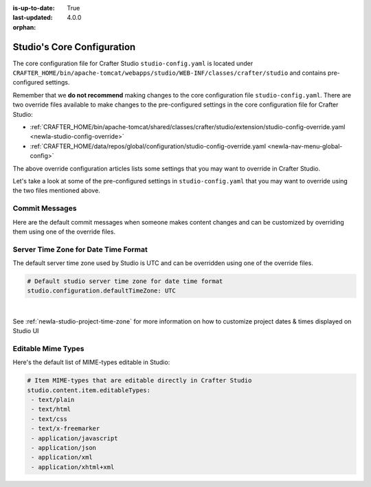 :is-up-to-date: True
:last-updated: 4.0.0

:orphan:

.. index:: Studio's Configuration

.. _newIa-studio-core-configuration:

===========================
Studio's Core Configuration
===========================

The core configuration file for Crafter Studio ``studio-config.yaml`` is located under ``CRAFTER_HOME/bin/apache-tomcat/webapps/studio/WEB-INF/classes/crafter/studio`` and contains pre-configured settings.

Remember that we **do not recommend** making changes to the core configuration file ``studio-config.yaml``.
There are two override files available to make changes to the pre-configured settings in the core configuration
file for Crafter Studio:

* :ref:`CRAFTER_HOME/bin/apache-tomcat/shared/classes/crafter/studio/extension/studio-config-override.yaml <newIa-studio-config-override>`
* :ref:`CRAFTER_HOME/data/repos/global/configuration/studio-config-override.yaml <newIa-nav-menu-global-config>`

The above override configuration articles lists some settings that you may want to override in Crafter Studio.

Let's take a look at some of the pre-configured settings in ``studio-config.yaml`` that you may want to override
using the two files mentioned above.

---------------
Commit Messages
---------------
Here are the default commit messages when someone makes content changes and can be customized by overriding them
using one of the override files.

.. code-block:: yaml
   :linenos:

   # Repository commit prologue message
   studio.repo.commitMessagePrologue:
   # Repository commit postscript message
   studio.repo.commitMessagePostscript:
   # Sandbox repository write commit message
   studio.repo.sandbox.write.commitMessage: "User {username} wrote content {path}"
   # Published repository commit message
   studio.repo.published.commitMessage: "Publish event triggered by {username} on {datetime} via {source}.\n\nPublish note from user: \"{message}\"\n\nCommit ID: {commit_id}\n\nPackage ID: {package_id}"
   # Commit message to mark commit not to process when syncing database
   studio.repo.syncDB.commitMessage.noProcessing: "STUDIO: NO PROCESSING"
   # Create new repository commit message
   studio.repo.createRepository.commitMessage: "Create new repository."
   # Create sandbox branch commit message
   studio.repo.createSandboxBranch.commitMessage: "Create {sandbox} branch."
   # Initial commit message
   studio.repo.initialCommit.commitMessage: "Initial commit."
   # Create as orphan commit message
   studio.repo.createAsOrphan.commitMessage: "Created as orphan."
   # Blueprints updated commit message
   studio.repo.blueprintsUpdated.commitMessage: "Blueprints updated."
   # Create folder commit message
   studio.repo.createFolder.commitMessage: "Created folder site: {site} path: {path}"
   # Delete content commit message
   studio.repo.deleteContent.commitMessage: "Delete file {path}"
   # Move content commit message
   studio.repo.moveContent.commitMessage: "Moving {fromPath} to {toPath}"
   # Copy content commit message
   studio.repo.copyContent.commitMessage: "Copying {fromPath} to {toPath}"

.. _newIa-server-time-zone:

-------------------------------------
Server Time Zone for Date Time Format
-------------------------------------

The default server time zone used by Studio is UTC and can be overridden using one of the override files.

.. code-block:: yaml

   # Default studio server time zone for date time format
   studio.configuration.defaultTimeZone: UTC

|

See :ref:`newIa-studio-project-time-zone` for more information on how to customize project dates & times displayed on Studio UI

.. _newIa-editable-mime-types:

-------------------
Editable Mime Types
-------------------

Here's the default list of MIME-types editable in Studio:

.. code-block:: yaml

   # Item MIME-types that are editable directly in Crafter Studio
   studio.content.item.editableTypes:
    - text/plain
    - text/html
    - text/css
    - text/x-freemarker
    - application/javascript
    - application/json
    - application/xml
    - application/xhtml+xml

